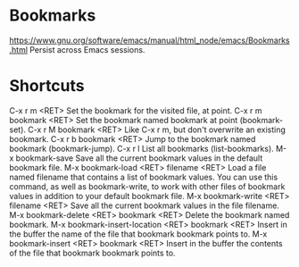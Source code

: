 * Bookmarks
  https://www.gnu.org/software/emacs/manual/html_node/emacs/Bookmarks.html  
  Persist across Emacs sessions.
* Shortcuts
C-x r m <RET>
    Set the bookmark for the visited file, at point.
C-x r m bookmark <RET>
    Set the bookmark named bookmark at point (bookmark-set).
C-x r M bookmark <RET>
    Like C-x r m, but don't overwrite an existing bookmark.
C-x r b bookmark <RET>
    Jump to the bookmark named bookmark (bookmark-jump).
C-x r l
    List all bookmarks (list-bookmarks).
M-x bookmark-save
    Save all the current bookmark values in the default bookmark file. 
M-x bookmark-load <RET> filename <RET>
    Load a file named filename that contains a list of bookmark values. You can use this command, as well as bookmark-write, to work with other files of bookmark values in addition to your default bookmark file.
M-x bookmark-write <RET> filename <RET>
    Save all the current bookmark values in the file filename.
M-x bookmark-delete <RET> bookmark <RET>
    Delete the bookmark named bookmark.
M-x bookmark-insert-location <RET> bookmark <RET>
    Insert in the buffer the name of the file that bookmark bookmark points to.
M-x bookmark-insert <RET> bookmark <RET>
    Insert in the buffer the contents of the file that bookmark bookmark points to. 

